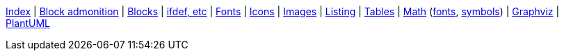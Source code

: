 ifndef::leveloffset[]
ifeval::["{backend}" == "html5"]
<<index.adoc#,Index>> {vbar}
<<asciidoc_block_admonition.adoc#,Block admonition>> {vbar}
<<asciidoc_blocks.adoc#,Blocks>> {vbar}
<<asciidoc_conditionals.adoc#,ifdef, etc>> {vbar}
<<asciidoc_fonts.adoc#,Fonts>> {vbar}
<<asciidoc_icons.adoc#,Icons>> {vbar}
<<asciidoc_images.adoc#,Images>> {vbar}
<<asciidoc_listing.adoc#,Listing>> {vbar}
<<asciidoc_tables.adoc#,Tables>> {vbar}
<<math.adoc#,Math>> (<<math_font_chars.adoc#,fonts>>, <<math_font_symbols.adoc#,symbols>>) {vbar}
<<diagram-graphviz.adoc#,Graphviz>> {vbar}
<<diagram-plantuml.adoc#,PlantUML>> +
endif::[]
endif::[]